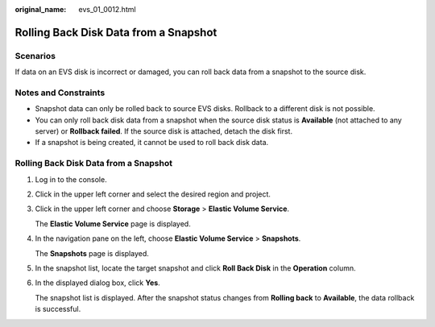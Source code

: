 :original_name: evs_01_0012.html

.. _evs_01_0012:

Rolling Back Disk Data from a Snapshot
======================================

Scenarios
---------

If data on an EVS disk is incorrect or damaged, you can roll back data from a snapshot to the source disk.

Notes and Constraints
---------------------

-  Snapshot data can only be rolled back to source EVS disks. Rollback to a different disk is not possible.
-  You can only roll back disk data from a snapshot when the source disk status is **Available** (not attached to any server) or **Rollback failed**. If the source disk is attached, detach the disk first.
-  If a snapshot is being created, it cannot be used to roll back disk data.


Rolling Back Disk Data from a Snapshot
--------------------------------------

#. Log in to the console.

#. Click |image1| in the upper left corner and select the desired region and project.

#. Click |image2| in the upper left corner and choose **Storage** > **Elastic Volume Service**.

   The **Elastic Volume Service** page is displayed.

#. In the navigation pane on the left, choose **Elastic Volume Service** > **Snapshots**.

   The **Snapshots** page is displayed.

#. In the snapshot list, locate the target snapshot and click **Roll Back Disk** in the **Operation** column.

#. In the displayed dialog box, click **Yes**.

   The snapshot list is displayed. After the snapshot status changes from **Rolling back** to **Available**, the data rollback is successful.

.. |image1| image:: /_static/images/en-us_image_0237893718.png
.. |image2| image:: /_static/images/en-us_image_0000001933286285.jpg
